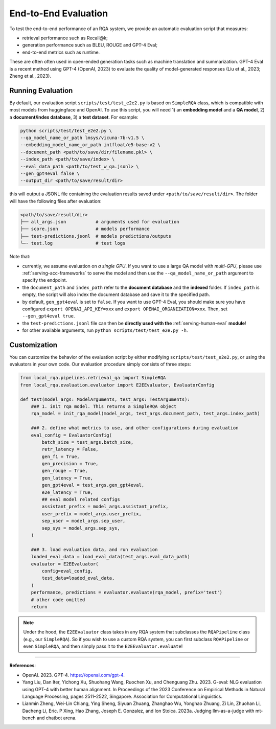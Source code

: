 .. _evaluation-e2e:

End-to-End Evaluation
=====================


To test the end-to-end performance of an RQA system, we provide an automatic evaluation script that measures:

* retrieval performance such as Recall@k;
* generation performance such as BLEU, ROUGE and GPT-4 Eval;
* end-to-end metrics such as runtime.

These are often often used in open-ended generation tasks such as machine translation and summarization. GPT-4 Eval is a recent method using GPT-4 (OpenAI, 2023) to evaluate the quality of model-generated responses (Liu et al., 2023; Zheng et al., 2023).


Running Evaluation
------------------

By default, our evaluation script ``scripts/test/test_e2e2.py`` is based on ``SimpleRQA`` class, which is compatible with most models from huggingface and OpenAI. To use this script, you will need 1) an **embedding model** and a **QA model**, 2) a **document/index database**, 3) a **test dataset**. For example:

.. code-block:: bash

    python scripts/test/test_e2e2.py \
    --qa_model_name_or_path lmsys/vicuna-7b-v1.5 \
    --embedding_model_name_or_path intfloat/e5-base-v2 \
    --document_path <path/to/save/dir/filename.pkl> \
    --index_path <path/to/save/index> \
    --eval_data_path <path/to/test_w_qa.jsonl> \
    --gen_gpt4eval false \
    --output_dir <path/to/save/result/dir>

this will output a JSONL file containing the evaluation results saved under ``<path/to/save/result/dir>``. The folder will have the following files after evaluation:

.. code-block:: bash
    
    <path/to/save/result/dir>
    ├── all_args.json           # arguments used for evaluation
    ├── score.json              # models performance
    ├── test-predictions.jsonl  # models predictions/outputs
    └─- test.log                # test logs


Note that:

- currently, we assume evaluation on *a single GPU*. If you want to use a large QA model with *multi-GPU*, please use :ref:`serving-acc-frameworks` to serve the model and then use the ``--qa_model_name_or_path`` argument to specify the endpoint.
- the ``document_path`` and ``index_path`` refer to the **document database** and the **indexed** folder. If ``index_path`` is empty, the script will also index the document database and save it to the specified path.
- by default, ``gen_gpt4eval`` is set to ``false``. If you want to use GPT-4 Eval, you should make sure you have configured ``export OPENAI_API_KEY=xxx`` and ``export OPENAI_ORGANIZATION=xxx``. Then, set ``--gen_gpt4eval true``.
- the ``test-predictions.jsonl`` file can then be **directly used with the** :ref:`serving-human-eval` **module**!
- for other available arguments, run ``python scripts/test/test_e2e.py -h``.


Customization
-------------

You can customize the behavior of the evaluation script by either modifying ``scripts/test/test_e2e2.py``, or using the evaluators in your own code. Our evaluation procedure simply consists of three steps:

.. code-block:: python

    from local_rqa.pipelines.retrieval_qa import SimpleRQA
    from local_rqa.evaluation.evaluator import E2EEvaluator, EvaluatorConfig

    def test(model_args: ModelArguments, test_args: TestArguments):
        ### 1. init rqa model. This returns a SimpleRQA object
        rqa_model = init_rqa_model(model_args, test_args.document_path, test_args.index_path)

        ### 2. define what metrics to use, and other configurations during evaluation
        eval_config = EvaluatorConfig(
            batch_size = test_args.batch_size,
            retr_latency = False,
            gen_f1 = True,
            gen_precision = True,
            gen_rouge = True,
            gen_latency = True,
            gen_gpt4eval = test_args.gen_gpt4eval,
            e2e_latency = True,
            ## eval model related configs
            assistant_prefix = model_args.assistant_prefix,
            user_prefix = model_args.user_prefix,
            sep_user = model_args.sep_user,
            sep_sys = model_args.sep_sys,
        )

        ### 3. load evaluation data, and run evaluation
        loaded_eval_data = load_eval_data(test_args.eval_data_path)
        evaluator = E2EEvaluator(
            config=eval_config,
            test_data=loaded_eval_data,
        )
        performance, predictions = evaluator.evaluate(rqa_model, prefix='test')
        # other code omitted
        return


.. note::

    Under the hood, the ``E2EEvaluator`` class takes in any RQA system that subclasses the ``RQAPipeline`` class (e.g., our ``SimpleRQA``). So if you wish to use a custom RQA system, you can first subclass ``RQAPipeline`` or even ``SimpleRQA``, and then simply pass it to the ``E2EEvaluator.evaluate``!


----

**References**:

* OpenAI. 2023. GPT-4. https://openai.com/gpt-4.

* Yang Liu, Dan Iter, Yichong Xu, Shuohang Wang, Ruochen Xu, and Chenguang Zhu. 2023. G-eval: NLG evaluation using GPT-4 with better human alignment. In Proceedings of the 2023 Conference on Empirical Methods in Natural Language Processing, pages 2511–2522, Singapore. Association for Computational Linguistics.

* Lianmin Zheng, Wei-Lin Chiang, Ying Sheng, Siyuan Zhuang, Zhanghao Wu, Yonghao Zhuang, Zi Lin, Zhuohan Li, Dacheng Li, Eric. P Xing, Hao Zhang, Joseph E. Gonzalez, and Ion Stoica. 2023a. Judging llm-as-a-judge with mt-bench and chatbot arena.